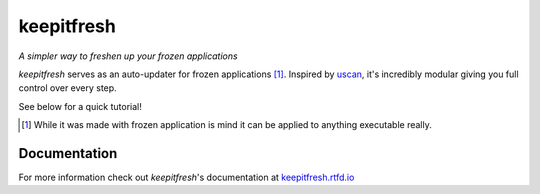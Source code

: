 ===========
keepitfresh
===========
.. image:: https://img.shields.io/pypi/v/keepitfresh.svg?style=flat-square&label=PyPI
    :target: https://pypi.org/project/keepitfresh/
.. image:: https://img.shields.io/pypi/pyversions/keepitfresh.svg?style=flat-square&label=Python%20Versions
    :target: https://pypi.org/project/keepitfresh/
.. image:: https://img.shields.io/travis/GandaG/keepitfresh/master.svg?style=flat-square&label=Linux%20Build
    :target: https://travis-ci.org/GandaG/keepitfresh
.. image:: https://img.shields.io/appveyor/ci/GandaG/keepitfresh/master.svg?style=flat-square&label=Windows%20Build
    :target: https://ci.appveyor.com/project/GandaG/keepitfresh/branch/master
.. image:: https://img.shields.io/coveralls/github/GandaG/keepitfresh/master.svg?style=flat-square&label=Coverage
    :target: https://coveralls.io/github/GandaG/keepitfresh?branch=master

*A simpler way to freshen up your frozen applications*

*keepitfresh* serves as an auto-updater for frozen applications [#]_.
Inspired by `uscan <https://manpages.debian.org/jessie/devscripts/uscan.1.en.html>`_,
it's incredibly modular giving you full control over every step.

See below for a quick tutorial!

.. [#] While it was made with frozen application is mind it can be applied
       to anything executable really.

Documentation
-------------

For more information check out *keepitfresh*'s documentation at `keepitfresh.rtfd.io <http://keepitfresh.rtfd.io>`_



